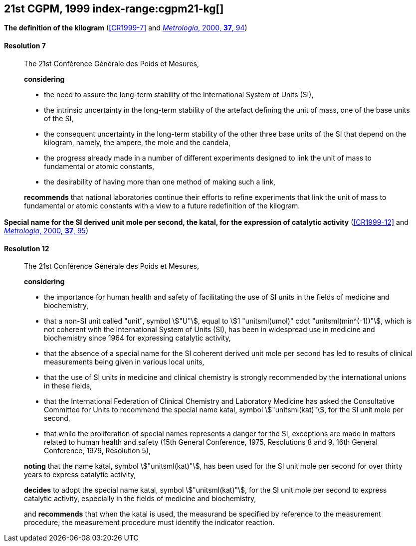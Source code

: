 [[cgpm21st1999]]
[%unnumbered]
== 21st CGPM, 1999 index-range:cgpm21-kg[(((kilogram)))]

[[cgpm21st1999r7]]
[%unnumbered]
=== {blank}

[.variant-title,type=quoted]
*The definition of the kilogram* (<<CR1999-7>> and <<Met_37_1_87,_Metrologia_, 2000, *37*, 94>>)

[[cgpm21st1999r7r7]]
==== Resolution 7
____

The 21st Conférence Générale des Poids et Mesures,

*considering*
(((mass)))
(((ampere (stem:["unitsml(A)"]))))
(((base unit(s))))
(((candela (stem:["unitsml(cd)"]))))
(((mole (stem:["unitsml(mol)"]))))

* the need to assure the long-term stability of the International System of Units (SI),
* the intrinsic uncertainty in the long-term stability of the artefact defining the unit of mass, one of the base units of the SI,
* the consequent uncertainty in the long-term stability of the other three base units of the SI that depend on the kilogram, namely, the ampere, the mole and the candela,
* the progress already made in a number of different experiments designed to link the unit of mass to fundamental or atomic constants,
* the desirability of having more than one method of making such a link,

*recommends* that national laboratories continue their efforts to refine experiments that link the unit of mass to fundamental or atomic constants with a view to a future redefinition of the kilogram.
____

[[cgpm21st1999r12]]
[%unnumbered]
=== {blank}

[.variant-title,type=quoted]
*Special name for the SI derived unit mole per second, the katal, for the expression of catalytic activity* (<<CR1999-12>> and <<Met_37_1_87,_Metrologia_, 2000, *37*, 95>>) (((katal (stem:["unitsml(kat)"])))) (((mole (stem:["unitsml(mol)"])))) (((non-SI units))) (((second (stem:["unitsml(s)"]))))

[[cgpm21st1999r12r12]]
==== Resolution 12
____

The 21st Conférence Générale des Poids et Mesures,

*considering*
(((second (stem:["unitsml(s)"]))))

* the importance for human health and safety of facilitating the use of SI units in the fields of medicine and biochemistry,
* that a non-SI unit called "unit", symbol stem:["U"], equal to stem:[1 "unitsml(umol)" cdot "unitsml(min^(-1))"], which is not coherent with the International System of Units (SI), has been in widespread use in medicine and biochemistry since 1964 for expressing catalytic activity,
* that the absence of a special name for the SI coherent derived unit mole per second has led to results of clinical measurements being given in various local units,
* that the use of SI units in medicine and ((clinical chemistry)) is strongly recommended by the international unions in these fields,
* that the International Federation of ((Clinical Chemistry)) and Laboratory Medicine has asked the Consultative Committee for Units to recommend the special name katal, symbol stem:["unitsml(kat)"], for the SI unit mole per second,
* that while the proliferation of special names represents a danger for the SI, exceptions are made in matters related to human health and safety (15th General Conference, 1975, Resolutions 8 and 9, 16th General Conference, 1979, Resolution 5),(((katal (stem:["unitsml(kat)"]))))(((mole (stem:["unitsml(mol)"]))))

*noting* that the name katal, symbol stem:["unitsml(kat)"], has been used for the SI unit mole per second for over thirty years to express catalytic activity,

*decides* to adopt the special name katal, symbol stem:["unitsml(kat)"], for the SI unit mole per second to express catalytic activity, especially in the fields of medicine and biochemistry,

and *recommends* that when the katal is used, the measurand be specified by reference to the measurement procedure; the measurement procedure must identify the indicator reaction.[[cgpm21-kg]]
____
